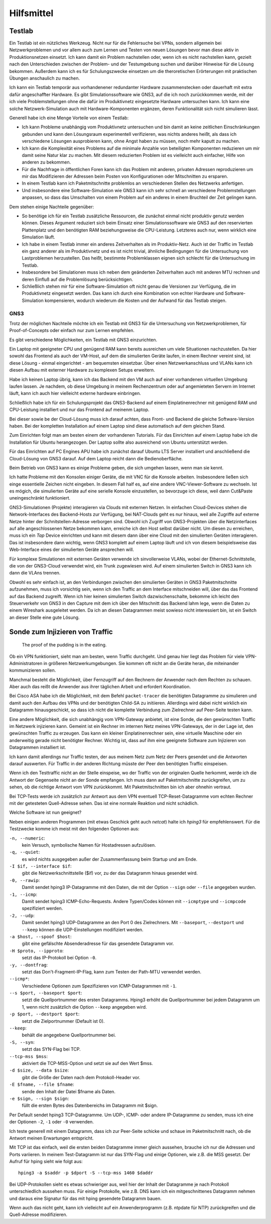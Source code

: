 
Hilfsmittel
===========

Testlab
-------

Ein Testlab ist ein nützliches Werkzeug. Nicht nur für die Fehlersuche
bei VPNs, sondern allgemein bei Netzwerkproblemen und vor allem auch zum
Lernen und Testen von neuen Lösungen bevor man diese aktiv in
Produktionsnetzen einsetzt. Ich kann damit ein Problem nachstellen oder,
wenn ich es nicht nachstellen kann, gezielt nach den Unterschieden
zwischen der Problem- und der Testumgebung suchen und darüber Hinweise
für die Lösung bekommen. Außerdem kann ich es für Schulungszwecke
einsetzen um die theroretischen Erörterungen mit praktischen Übungen
anschaulich zu machen.

Ich kann ein Testlab temporär aus vorhandenener redundanter Hardware
zusammenstecken oder dauerhaft mit extra dafür angeschaffter Hardware.
Es gibt Simulationssoftware wie GNS3, auf die ich noch zurückkommen
werde, mit der ich viele Problemstellungen ohne die dafür im
Produktivnetz eingesetzte Hardware untersuchen kann. Ich kann eine
solche Netzwerk-Simulation auch mit Hardware-Komponenten ergänzen, deren
Funktionalität sich nicht simulieren lässt.

Generell habe ich eine Menge Vorteile von einem Testlab:

* Ich kann Probleme unabhängig vom Produktivnetz untersuchen und bin
  damit an keine zeitlichen Einschränkungen gebunden und kann den
  Lösungsraum experimentell verifizieren, was nichts anderes heißt, als
  dass ich verschiedene Lösungen ausprobieren kann, ohne Angst haben zu
  müssen, noch mehr kaputt zu machen.

* Ich kann die Komplexität eines Problems auf die minimale Anzahle von
  beteiligten Komponenten reduzieren um mir damit seine Natur klar zu
  machen. Mit diesem reduzierten Problem ist es vielleicht auch
  einfacher, Hilfe von anderen zu bekommen.

* Für die Nachfrage in öffentlichen Foren kann ich das Problem mit
  anderen, privaten Adressen reproduzieren um mir das Modifizieren der
  Adressen beim Posten von Konfigurationen oder Mitschnitten zu
  ersparen.

* In einem Testlab kann ich Paketmitschnitte problemlos an verschiedenen
  Stellen des Netzwerks anfertigen.

* Und insbesondere eine Software-Simulation wie GNS3 kann ich sehr
  schnell an verschiedene Problemstellungen anpassen, so dass das
  Umschalten von einem Problem auf ein anderes in einem Bruchteil der
  Zeit gelingen kann.

Dem stehen einige Nachteile gegenüber:

* So benötige ich für ein Testlab zusätzliche Ressourcen, die zunächst
  einmal nicht produktiv genutz werden können. Dieses Argument reduziert
  sich beim Einsatz einer Simulationssoftware wie GNS3 auf den
  reservierten Plattenplatz und den benötigten RAM beziehungsweise die
  CPU-Leistung. Letzteres auch nur, wenn wirklich eine Simulation läuft.

* Ich habe in einem Testlab immer ein anderes Zeitverhalten als im
  Produktiv-Netz. Auch ist der Traffic im Testlab ein ganz anderer als
  im Produktivnetz und es ist nicht trivial, ähnliche Bedingungen für
  die Untersuchung von Lastproblemen herzustellen. Das heißt, bestimmte
  Problemklassen eignen sich schlecht für die Untersuchung im Testlab.

* Insbesondere bei Simulationen muss ich neben dem geänderten
  Zeitverhalten auch mit anderen MTU rechnen und deren Einfluß auf die
  Problemlösung berücksichtigen.

* Schließlich stehen mir für eine Software-Simulation oft nicht genau
  die Versionen zur Verfügung, die im Produktivnetz eingesetzt werden.
  Das kann ich durch eine Kombination von echter Hardware und
  Software-Simulation kompensieren, wodurch wiederum die Kosten und der
  Aufwand für das Testlab steigen.

GNS3
....

Trotz der möglichen Nachteile möchte ich ein Testlab mit GNS3 für die
Untersuchung von Netzwerkproblemen, für Proof-of-Concepts oder einfach
nur zum Lernen empfehlen.

Es gibt verschiedene Möglichkeiten, ein Testlab mit GNS3 einzurichten.

Ein Laptop mit geeigneter CPU und genügend RAM kann bereits ausreichen
um viele Situationen nachzustellen. Da hier sowohl das Frontend als auch
der VM-Host, auf dem die simulierten Geräte laufen, in einem Rechner
vereint sind, ist diese Lösung - einmal eingerichtet - am bequemsten
einsetzbar. Über einen Netzwerkanschluss und VLANs kann ich diesen
Aufbau mit externer Hardware zu komplexen Setups erweitern.

Habe ich keinen Laptop übrig, kann ich das Backend mit den VM auch auf
einer vorhandenen virtuellen Umgebung laufen lassen. Je nachdem, ob
diese Umgebung in meinem Rechenzentrum oder auf angemieteten Servern im
Internet läuft, kann ich auch hier vielleicht externe hardware
einbringen.

Schließlich habe ich für ein Schulungsprojekt das GNS3-Backend auf einem
Einplatinenrechner mit genügend RAM und CPU-Leistung installiert und nur
das Frontend auf meinenm Laptop.

Bei dieser sowie be der Cloud-Lösung muss ich darauf achten, dass Front-
und Backend die gleiche Software-Version haben. Bei der kompletten
Installation auf einem Laptop sind diese automatisch auf dem gleichen
Stand.

Zum Einrichten folgt man am besten einem der vorhandenen Tutorials.
Für das Einrichten auf einem Laptop habe ich die Installation für Ubuntu
herangezogen. Der Laptop sollte also ausreichend von Ubuntu unterstützt
werden.

Für das Einrichten auf PC Engines APU habe ich zunächst darauf Ubuntu
LTS Server installiert und anschließend die Cloud-Lösung von GNS3
darauf. Auf dem Laptop reicht dann die Bedienoberfläche.

Beim Betrieb von GNS3 kann es einige Probleme geben, die sich umgehen
lassen, wenn man sie kennt.

Ich hatte Probleme mit den Konsolen einiger Geräte, die mit VNC für die
Konsole arbeiten. Insbesondere ließen sich einge essentielle Zeichen
nicht eingeben. In diesem Fall half es, auf eine andere
VNC-Viewer-Software zu wechseln.
Ist es mögich, die simulierten Geräte auf eine serielle Konsole
einzustellen, so bevorzuge ich diese, weil dann Cut&Paste
uneingeschränkt funktioniert.

GNS3-Simulationen (Projekte) interagieren via Clouds mit externen
Netzen. In einfachen Cloud-Devices stehen die Network-Interfaces des
Backend-Hosts zur Verfügung, bei NAT-Clouds geht es nur hinaus, weil
alle Zugriffe auf externe Netze hinter der Schnitstellen-Adresse
verborgen sind.  Obwohl ich Zugriff von GNS3-Projekten über die
Netzinterfaces auf alle angeschlossenen Netze bekommen kann, erreiche
ich den Host selbst darüber nicht. Um diesen zu erreichen, muss ich ein
*Tap* Device einrichten und kann mit diesem dann über eine Cloud mit den
simulierten Geräten interagieren. Das ist insbesondere dann wichtig,
wenn GNS3 komplett auf einem Laptop läuft und ich von diesem
beispielsweise das Web-Interface eines der simulierten Geräte ansprechen
will.

Für komplexe Simulationen mit externen Geräten verwende ich
sinvollerweise VLANs, wobei der Ethernet-Schnittstelle, die von der
GNS3-Cloud verwendet wird, ein Trunk zugewiesen wird. Auf einem
simulierten Switch in GNS3 kann ich dann die VLAns trennen.

Obwohl es sehr einfach ist, an den Verbindungen zwischen den simulierten
Geräten in GNS3 Paketmitschnitte aufzunehmen, muss ich vorsichtig sein,
wenn ich den Traffic an dem Interface mitschneiden will, über das das
Frontend auf das Backend zugreift. Wenn ich hier keinen simulierten
Switch dazwischenschalte, bekomme ich leicht den Steuerverkehr von GNS3
in den Capture mit dem ich über den Mitschnitt das Backend lahm lege,
wenn die Daten zu einem Wireshark ausgeleitet werden. Da ich an diesen
Datagrammen meist sowieso nicht interessiert bin, ist ein Switch an
dieser Stelle eine gute Lösung.

Sonde zum Injizieren von Traffic
--------------------------------

  The proof of the pudding is in the eating.

Ob ein VPN funktioniert, sieht man am besten, wenn Traffic durchgeht.
Und genau hier liegt das Problem für viele VPN-Administratoren in
größeren Netzwerkumgebungen. Sie kommen oft nicht an die Geräte heran,
die miteinander kommunizieren sollen.

Manchmal besteht die Möglichkeit, über Fernzugriff auf den Rechnern der
Anwender nach dem Rechten zu schauen. Aber auch das reißt die Anwender
aus ihrer täglichen Arbeit und erfordert Koordination.

Bei Cisco ASA habe ich die Möglichkeit, mit dem Befehl ``packet-tracer``
die benötigten Datagramme zu simulieren und damit auch den Aufbau des
VPNs und der benötigten Child-SA zu initiieren. Allerdings wird dabei
nicht wirklich ein Datagramm hinausgeschickt, so dass ich nicht die
komplette Verbindung zum Zielrechner auf Peer-Seite testen kann.

Eine andere Möglichkeit, die sich unabhängig vom VPN-Gateway anbietet,
ist eine Sonde, die den gewünschten Traffic im Netzwerk injizieren kann.
Gemeint ist ein Rechner im internen Netz meines VPN-Gateways, der in der
Lage ist, den gewünschten Traffic zu erzeugen. Das kann ein kleiner
Einplatinenrechner sein, eine virtuelle Maschine oder ein anderweitig
gerade nicht benötigter Rechner. Wichtig ist, dass auf ihm eine
geeignete Software zum Injizieren von Datagrammen installiert ist.

Ich kann damit allerdings nur Traffic testen, der aus meinem Netz zum
Netz der Peers gesendet und die Antworten darauf auswerten. Für Traffic
in der anderen Richtung müsste der Peer den benötigten Traffic
einspeisen.

Wenn ich den Testtraffic nicht an der Stelle einspeise, wo der Traffic
von der originalen Quelle herkommt, werde ich die Antwort der Gegenseite
nicht an der Sonde empfangen. Ich muss dann auf Paketmitschnitte
zurückgreifen, um zu sehen, ob die richtige Antwort vom VPN zurückkommt.
Mit Paketmitschnitten bin ich aber ohnehin vertraut.

Bei TCP-Tests werde ich zusätzlich zur Antwort aus dem VPN eventuell
TCP-Reset-Datagramme vom echten Rechner mit der getesteten Quell-Adresse
sehen. Das ist eine normale Reaktion und nicht schädlich.

Welche Software ist nun geeignet?

Neben einigen anderen Programmen (mit etwas Geschick geht auch *netcat*)
halte ich *hping3* für empfehlenswert. Für die Testzwecke komme ich
meist mit den folgenden Optionen aus:

``-n, --numeric``:
  kein Versuch, symbolische Namen für Hostadressen aufzulösen.

``-q, --quiet``:
  es wird nichts ausgegeben außer der Zusammenfassung beim Startup und
  am Ende.

``-I $if, --interface $if``:
  gibt die Netzwerkschnittstelle ($if) vor, zu der das Datagramm hinaus
  gesendet wird.

``-0, --rawip``:
  Damit sendet hping3 IP-Datagramme mit den Daten, die mit der Option
  ``--sign`` oder ``--file`` angegeben wurden.

``-1, --icmp``:
  Damit sendet hping3 ICMP-Echo-Requests. Andere Typen/Codes können mit
  ``--icmptype`` und ``--icmpcode`` spezifiziert werden.

``-2, --udp``:
  Damit sendet hping3 UDP-Datagramme an den Port 0 des Zielrechners. Mit
  ``--baseport``, ``--destport`` und ``--keep`` können die
  UDP-Einstellungen modifiziert werden.

``-a $host, --spoof $host``:
  gibt eine gefälschte Absenderadresse für das gesendete Datagramm vor.

``-H $proto, --ipproto``:
  setzt das IP-Protokoll bei Option ``-0``.

``-y, --dontfrag``:
  setzt das Don't-Fragment-IP-Flag, kann zum Testen der Path-MTU
  verwendet werden.

``--icmp*``:
  Verschiedene Optionen zum Spezifizieren von ICMP-Datagrammen mit ``-1``.

``--s $port, --baseport $port``:
  setzt die Quellportnummer des ersten Datagramms. Hping3 erhöht die
  Quellportnummer bei jedem Datagramm um 1, wenn nicht zusätzlich die
  Option ``--keep`` angegeben wird.

``-p $port, --destport $port``:
  setzt die Zielportnummer (Default ist 0).

``--keep``:
  behält die angegebene Quellportnummer bei.

``-S, --syn``:
  setzt das SYN-Flag bei TCP.

``--tcp-mss $mss``:
  aktiviert die TCP-MSS-Option und setzt sie auf den Wert $mss.

``-d $size, --data $size``:
  gibt die Größe der Daten nach dem Protokoll-Header vor.

``-E $fname, --file $fname``:
  sende den Inhalt der Datei $fname als Daten.

``-e $sign, --sign $sign``:
  füllt die ersten Bytes des Datenbereichs im Datagramm mit $sign.

Per Default sendet hping3 TCP-Datagramme. Um UDP-, ICMP- oder andere
IP-Datagramme zu senden, muss ich eine der Optionen ``-2``, ``-1`` oder
``-0`` verwenden.

Ich teste generell mit einem Datagramm, dass ich zur Peer-Seite schicke
und schaue im Paketmitschnitt nach, ob die Antwort meinen Erwartungen
entspricht.

Mit TCP ist das einfach, weil die ersten beiden Datagramme immer gleich
aussehen, brauche ich nur die Adressen und Ports variieren. In meinem
Test-Datagramm ist nur das SYN-Flag und einige Optionen, wie z.B. die
MSS gesetzt. Der Aufruf für hping sieht wie folgt aus::

   hping3 -a $saddr -p $dport -S --tcp-mss 1460 $daddr

Bei UDP-Protokollen sieht es etwas schwieriger aus, weil hier der Inhalt
der Datagramme je nach Protokoll unterschiedlich aussehen muss. Für
einige Protokolle, wie z.B. DNS kann ich ein mitgeschnittenes Datagramm
nehmen und daraus eine Signatur für das mit hping gesendete Datagramm
bauen.

Wenn auch das nicht geht, kann ich vielleicht auf ein Anwenderprogramm
(z.B.  ntpdate für NTP) zurückgreifen und die Quell-Adresse modifizieren.


